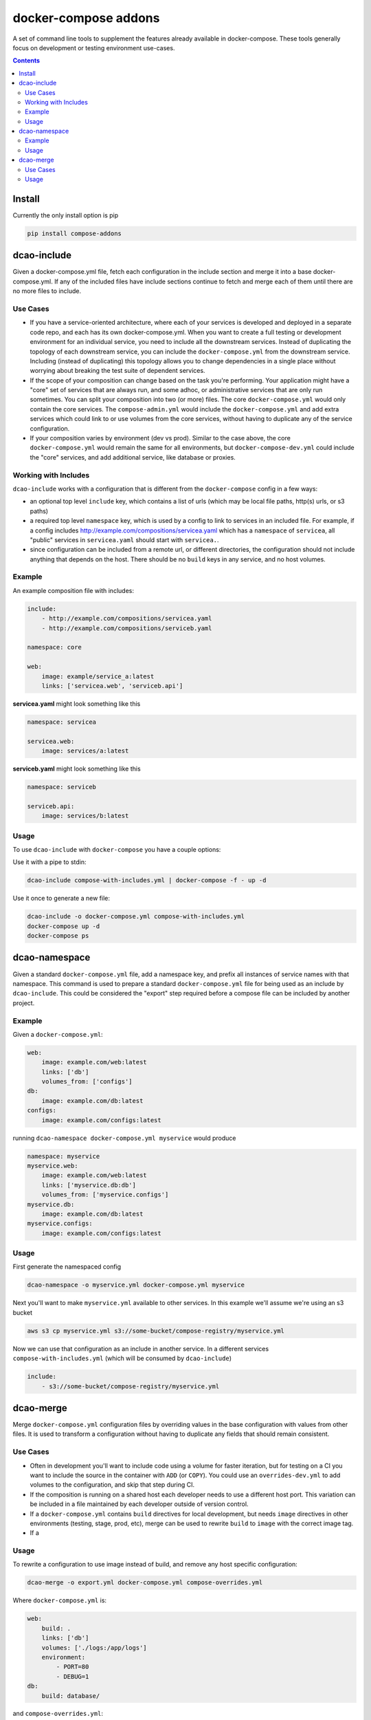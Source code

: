 
docker-compose addons
=====================

A set of command line tools to supplement the features already available
in docker-compose. These tools generally focus on development or testing
environment use-cases.

.. image:: https://img.shields.io/pypi/v/compose-addons.svg
    :target: https://pypi.python.org/pypi/compose-addons
    :alt: Latest PyPI version

.. image:: https://travis-ci.org/dnephin/compose-addons.svg?branch=master
    :target: https://travis-ci.org/dnephin/compose-addons
    :alt: Travis CI


.. contents::
    :backlinks: none


Install
-------

Currently the only install option is pip

.. code:: sh

    pip install compose-addons


dcao-include
------------

Given a docker-compose.yml file, fetch each configuration in the include
section and merge it into a base docker-compose.yml. If any of the included
files have include sections continue to fetch and merge each of them until
there are no more files to include.

Use Cases
~~~~~~~~~

- If you have a service-oriented architecture, where each of your services
  is developed and deployed in a separate code repo, and each has its own
  docker-compose.yml. When you want to create a full testing or development
  environment for an individual service, you need to include all the
  downstream services. Instead of duplicating the topology of each
  downstream service, you can include the ``docker-compose.yml`` from the
  downstream service. Including (instead of duplicating) this topology
  allows you to change dependencies in a single place without worrying
  about breaking the test suite of dependent services.
- If the scope of your composition can change based on the task you're
  performing. Your application might have a "core" set of services that are
  always run, and some adhoc, or administrative services that are only run
  sometimes. You can split your composition into two (or more) files.
  The core ``docker-compose.yml`` would only contain the core services. The
  ``compose-admin.yml`` would include the ``docker-compose.yml`` and add
  extra services which could link to or use volumes from the core services,
  without having to duplicate any of the service configuration.
- If your composition varies by environment (dev vs prod). Similar to the
  case above, the core ``docker-compose.yml`` would remain the same for all
  environments, but ``docker-compose-dev.yml`` could include the "core"
  services, and add additional service, like database or proxies.

Working with Includes
~~~~~~~~~~~~~~~~~~~~~

``dcao-include`` works with a configuration that is different from the
``docker-compose`` config in a few ways:

- an optional top level ``include`` key, which contains a list of urls (which
  may be local file paths, http(s) urls, or s3 paths)
- a required top level ``namespace`` key, which is used by a config to link
  to services in an included file. For example, if a config includes
  http://example.com/compositions/servicea.yaml which has a ``namespace``
  of ``servicea``, all "public" services in ``servicea.yaml`` should start
  with ``servicea.``.
- since configuration can be included from a remote url, or different
  directories, the configuration should not include anything that depends
  on the host. There should be no ``build`` keys in any service, and no
  host volumes.

Example
~~~~~~~

An example composition file with includes:

.. code:: yaml

    include:
        - http://example.com/compositions/servicea.yaml
        - http://example.com/compositions/serviceb.yaml

    namespace: core

    web:
        image: example/service_a:latest
        links: ['servicea.web', 'serviceb.api']

**servicea.yaml** might look something like this

.. code:: yaml

    namespace: servicea

    servicea.web:
        image: services/a:latest

**serviceb.yaml** might look something like this

.. code:: yaml

    namespace: serviceb

    serviceb.api:
        image: services/b:latest

Usage
~~~~~

To use ``dcao-include`` with ``docker-compose`` you have a couple options:

Use it with a pipe to stdin:

.. code:: sh

    dcao-include compose-with-includes.yml | docker-compose -f - up -d


Use it once to generate a new file:

.. code:: sh

    dcao-include -o docker-compose.yml compose-with-includes.yml
    docker-compose up -d
    docker-compose ps


dcao-namespace
--------------

Given a standard ``docker-compose.yml`` file, add a namespace key, and prefix
all instances of service names with that namespace. This command is used to
prepare a standard ``docker-compose.yml`` file for being used as an include
by ``dcao-include``. This could be considered the "export" step required
before a compose file can be included by another project.


Example
~~~~~~~

Given a ``docker-compose.yml``:

.. code:: yaml

    web:
        image: example.com/web:latest
        links: ['db']
        volumes_from: ['configs']
    db:
        image: example.com/db:latest
    configs:
        image: example.com/configs:latest

running ``dcao-namespace docker-compose.yml myservice`` would produce

.. code:: yaml

    namespace: myservice
    myservice.web:
        image: example.com/web:latest
        links: ['myservice.db:db']
        volumes_from: ['myservice.configs']
    myservice.db:
        image: example.com/db:latest
    myservice.configs:
        image: example.com/configs:latest


Usage
~~~~~

First generate the namespaced config

.. code:: sh

    dcao-namespace -o myservice.yml docker-compose.yml myservice

Next you'll want to make ``myservice.yml`` available to other services. In this
example we'll assume we're using an s3 bucket

.. code:: sh

    aws s3 cp myservice.yml s3://some-bucket/compose-registry/myservice.yml


Now we can use that configuration as an include in another service. In a
different services ``compose-with-includes.yml`` (which will be consumed by
``dcao-include``)

.. code:: sh

    include:
        - s3://some-bucket/compose-registry/myservice.yml


dcao-merge
----------

Merge ``docker-compose.yml`` configuration files by overriding values in the
base configuration with values from other files. It is used to transform a
configuration without having to duplicate any fields that should remain
consistent.

Use Cases
~~~~~~~~~

- Often in development you'll want to include code using a volume for faster
  iteration, but for testing on a CI you want to include the source in the
  container with ``ADD`` (or ``COPY``). You could use an ``overrides-dev.yml`` to add
  volumes to the configuration, and skip that step during CI.
- If the composition is running on a shared host each developer needs to use a
  different host port. This variation can be included in a file maintained by
  each developer outside of version control.
- If a ``docker-compose.yml`` contains ``build`` directives for local
  development, but needs ``image`` directives in other environments (testing,
  stage, prod, etc), merge can be used to rewrite ``build`` to ``image`` with
  the correct image tag.
- If a


Usage
~~~~~

To rewrite a configuration to use image instead of build, and remove any host
specific configuration:

.. code:: sh

    dcao-merge -o export.yml docker-compose.yml compose-overrides.yml

Where ``docker-compose.yml`` is:

.. code:: yaml

    web:
        build: .
        links: ['db']
        volumes: ['./logs:/app/logs']
        environment:
            - PORT=80
            - DEBUG=1
    db:
        build: database/

and ``compose-overrides.yml``:

.. code:: yaml

    web:
        image: example.com/web:latest
        volumes: []
        environment:
            - PORT=8080
    db:
        image: example.com/db:latest

would produce an ``export.yml``

.. code:: yaml

    web:
        image: example.com/web:latest
        links: ['db']
        volumes: []
        environment:
            - PORT=8080
    db:
        image: example.com/db:latest


By default ``dcao-merge`` will override environment variables with a list from
``compose-overrides.yml`` (if available). If you are using [variable
substitution](https://docs.docker.com/compose/compose-file/#variable-substitution)
and need to merge variables, use ``--merge-vars`` argument:

.. code:: sh

    dcao-merge -o export.yml docker-compose.yml compose-overrides.yml --merge-vars

Where ``docker-compose.yml`` is:

.. code:: yaml

    web:
        build: .
        links: ['db']
        volumes: ['./logs:/app/logs']
        environment:
            - PORT=80
            - DEBUG=${DEBUG}
    db:
        build: database/

and ``compose-overrides.yml``:

.. code:: yaml

    web:
        image: example.com/web:latest
        volumes: []
        environment:
            - PORT=8080
    db:
        image: example.com/db:latest

would produce an ``export.yml``

.. code:: yaml

    web:
        image: example.com/web:latest
        links: ['db']
        volumes: []
        environment:
            - PORT=8080
            - DEBUG=${DEBUG}
    db:
        image: example.com/db:latest
